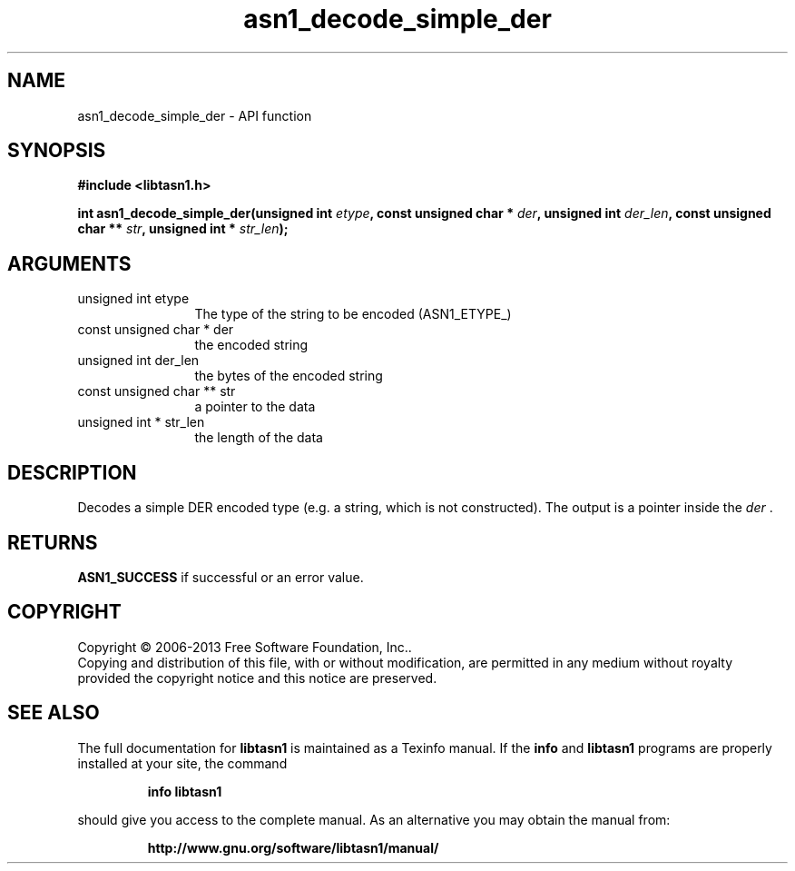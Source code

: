 .\" DO NOT MODIFY THIS FILE!  It was generated by gdoc.
.TH "asn1_decode_simple_der" 3 "3.4" "libtasn1" "libtasn1"
.SH NAME
asn1_decode_simple_der \- API function
.SH SYNOPSIS
.B #include <libtasn1.h>
.sp
.BI "int asn1_decode_simple_der(unsigned int " etype ", const unsigned char * " der ", unsigned int " der_len ", const unsigned char ** " str ", unsigned int * " str_len ");"
.SH ARGUMENTS
.IP "unsigned int etype" 12
The type of the string to be encoded (ASN1_ETYPE_)
.IP "const unsigned char * der" 12
the encoded string
.IP "unsigned int der_len" 12
the bytes of the encoded string
.IP "const unsigned char ** str" 12
a pointer to the data
.IP "unsigned int * str_len" 12
the length of the data
.SH "DESCRIPTION"
Decodes a simple DER encoded type (e.g. a string, which is not constructed).
The output is a pointer inside the  \fIder\fP .
.SH "RETURNS"
\fBASN1_SUCCESS\fP if successful or an error value.
.SH COPYRIGHT
Copyright \(co 2006-2013 Free Software Foundation, Inc..
.br
Copying and distribution of this file, with or without modification,
are permitted in any medium without royalty provided the copyright
notice and this notice are preserved.
.SH "SEE ALSO"
The full documentation for
.B libtasn1
is maintained as a Texinfo manual.  If the
.B info
and
.B libtasn1
programs are properly installed at your site, the command
.IP
.B info libtasn1
.PP
should give you access to the complete manual.
As an alternative you may obtain the manual from:
.IP
.B http://www.gnu.org/software/libtasn1/manual/
.PP
